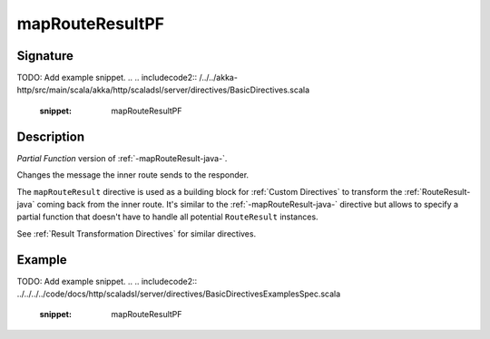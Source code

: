 .. _-mapRouteResultPF-java-:

mapRouteResultPF
================

Signature
---------
TODO: Add example snippet.
.. 
.. includecode2:: /../../akka-http/src/main/scala/akka/http/scaladsl/server/directives/BasicDirectives.scala
   :snippet: mapRouteResultPF

Description
-----------
*Partial Function* version of :ref:`-mapRouteResult-java-`.

Changes the message the inner route sends to the responder.

The ``mapRouteResult`` directive is used as a building block for :ref:`Custom Directives` to transform the
:ref:`RouteResult-java` coming back from the inner route. It's similar to the :ref:`-mapRouteResult-java-` directive but allows to
specify a partial function that doesn't have to handle all potential ``RouteResult`` instances.

See :ref:`Result Transformation Directives` for similar directives.

Example
-------
TODO: Add example snippet.
.. 
.. includecode2:: ../../../../code/docs/http/scaladsl/server/directives/BasicDirectivesExamplesSpec.scala
   :snippet: mapRouteResultPF
